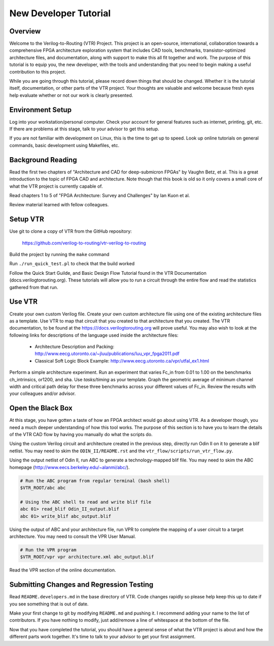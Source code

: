 .. _new_developer_tutorial:

New Developer Tutorial
----------------------

Overview
~~~~~~~~

Welcome to the Verilog-to-Routing (VTR) Project. This project is an open-source, international, collaboration towards a comprehensive FPGA architecture exploration system that includes CAD tools, benchmarks, transistor-optimized architecture files, and documentation, along with support to make this all fit together and work. The purpose of this tutorial is to equip you, the new developer, with the tools and understanding that you need to begin making a useful contribution to this project.

While you are going through this tutorial, please record down things that should be changed. Whether it is the tutorial itself, documentation, or other parts of the VTR project. Your thoughts are valuable and welcome because fresh eyes help evaluate whether or not our work is clearly presented.


Environment Setup
~~~~~~~~~~~~~~~~~

Log into your workstation/personal computer. Check your account for general features such as internet, printing, git, etc. If there are problems at this stage, talk to your advisor to get this setup.

If you are not familiar with development on Linux, this is the time to get up to speed. Look up online tutorials on general commands, basic development using Makefiles, etc.

Background Reading
~~~~~~~~~~~~~~~~~~

Read the first two chapters of "Architecture and CAD for deep-submicron FPGAs" by Vaughn Betz, et al. This is a great introduction to the topic of FPGA CAD and architecture. Note though that this book is old so it only covers a small core of what the VTR project is currently capable of.

Read chapters 1 to 5 of "FPGA Architecture: Survey and Challenges" by Ian Kuon et al.

Review material learned with fellow colleagues.

Setup VTR
~~~~~~~~~

Use git to clone a copy of VTR from the GitHub repository:

    https://github.com/verilog-to-routing/vtr-verilog-to-routing

Build the project by running the ``make`` command

Run ``./run_quick_test.pl`` to check that the build worked

Follow the Quick Start Guilde, and Basic Design Flow Tutorial found in the VTR Documentation (docs.verilogtorouting.org).
These tutorials will allow you to run a circuit through the entire flow and read the statistics gathered from that run.

Use VTR
~~~~~~~

Create your own custom Verilog file. Create your own custom architecture file using one of the existing architecture files as a template. Use VTR to map that circuit that you created to that architecture that you created. The VTR documentation, to be found at the https:///docs.verilogtorouting.org will prove useful. You may also wish to look at the following links for descriptions of the language used inside the architecture files:

  * Architecture Description and Packing: http://www.eecg.utoronto.ca/~jluu/publications/luu_vpr_fpga2011.pdf

  * Classical Soft Logic Block Example: http://www.eecg.utoronto.ca/vpr/utfal_ex1.html

Perform a simple architecture experiment. Run an experiment that varies Fc_in from 0.01 to 1.00 on the benchmarks ch_intrinsics, or1200, and sha.  Use `tasks/timing` as your template.  Graph the geometric average of minimum channel width and critical path delay for these three benchmarks across your different values of Fc_in. Review the results with your colleagues and/or advisor.

Open the Black Box
~~~~~~~~~~~~~~~~~~

At this stage, you have gotten a taste of how an FPGA architect would go about using VTR.  As a developer though, you need a much deeper understanding of how this tool works.  The purpose of this section is to have you to learn the details of the VTR CAD flow by having you manually do what the scripts do.

Using the custom Verilog circuit and architecture created in the previous step, directly run Odin II on it to generate a blif netlist.  You may need to skim the ``ODIN_II/README.rst`` and the ``vtr_flow/scripts/run_vtr_flow.py``.

Using the output netlist of Odin II, run ABC to generate a technology-mapped blif file.  You may need to skim the ABC homepage (http://www.eecs.berkeley.edu/~alanmi/abc/).

.. code-block:: shell

    # Run the ABC program from regular terminal (bash shell)
    $VTR_ROOT/abc abc

    # Using the ABC shell to read and write blif file
    abc 01> read_blif Odin_II_output.blif
    abc 01> write_blif abc_output.blif

Using the output of ABC and your architecture file, run VPR to complete the mapping of a user circuit to a target architecture.  You may need to consult the VPR User Manual.


.. code-block:: shell

    # Run the VPR program 
    $VTR_ROOT/vpr vpr architecture.xml abc_output.blif

Read the VPR section of the online documentation.

Submitting Changes and Regression Testing
~~~~~~~~~~~~~~~~~~~~~~~~~~~~~~~~~~~~~~~~~

Read ``README.developers.md`` in the base directory of VTR. Code changes rapidly so please help keep this up to date if you see something that is out of date.

Make your first change to git by modifying ``README.md`` and pushing it.  I recommend adding your name to the list of contributors.  If you have nothing to modify, just add/remove a line of whitespace at the bottom of the file.

Now that you have completed the tutorial, you should have a general sense of what the VTR project is about and how the different parts work together.  It's time to talk to your advisor to get your first assignment.






